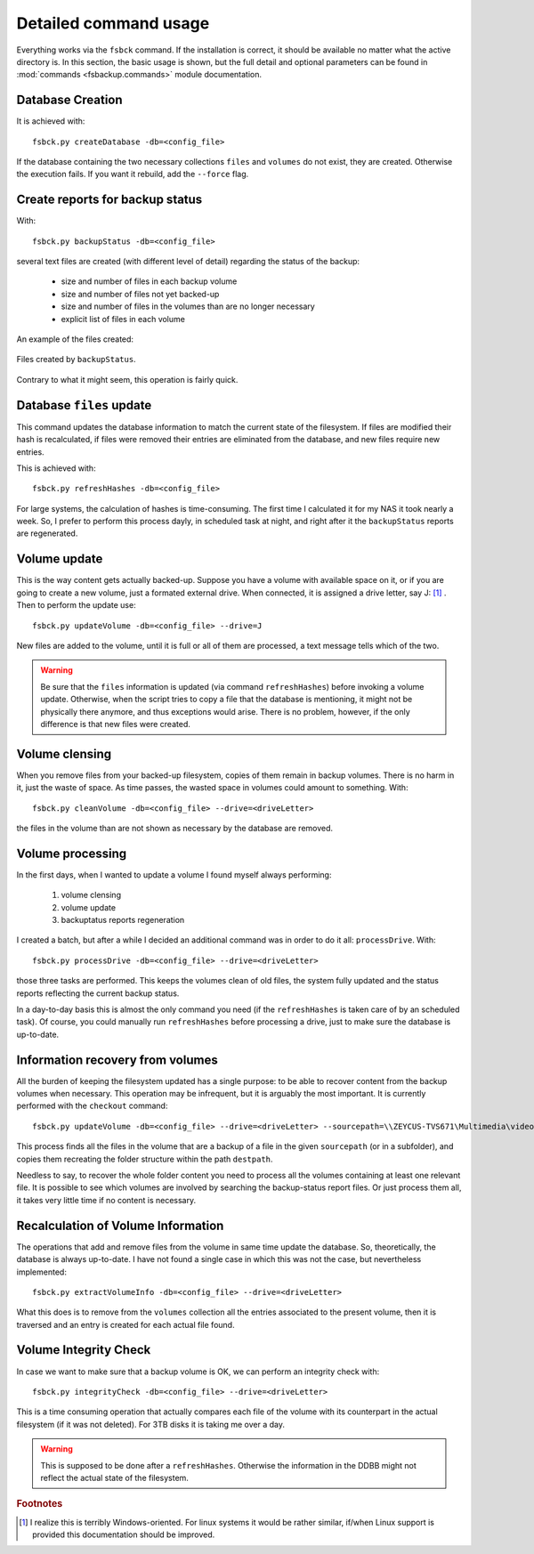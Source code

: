 **********************
Detailed command usage
**********************
Everything works via the ``fsbck`` command. If the installation is correct, it should be available no matter what the active directory is.
In this section, the basic usage is shown, but the full detail and optional parameters can be found in :mod:`commands <fsbackup.commands>` module documentation.


Database Creation
=================
It is achieved with::

    fsbck.py createDatabase -db=<config_file>

If the database containing the two necessary collections ``files`` and ``volumes`` do not exist, they are created.
Otherwise the execution fails. If you want it rebuild, add the ``--force`` flag.


Create reports for backup status
================================
With::

    fsbck.py backupStatus -db=<config_file>

several text files are created (with different level of detail) regarding the status of the backup:

  * size and number of files in each backup volume

  * size and number of files not yet backed-up

  * size and number of files in the volumes than are no longer necessary

  * explicit list of files in each volume

An example of the files created:

.. pic_reportfiles_screenshot:
.. figure:: images/reportfiles_screenshot.png
    :align: center

    Files created by ``backupStatus``.




Contrary to what it might seem, this operation is fairly quick.


Database ``files`` update
=========================
This command updates the database information to match the current state of the filesystem. 
If files are modified their hash is recalculated, if files were removed their entries are eliminated from
the database, and new files require new entries.

This is achieved with::

    fsbck.py refreshHashes -db=<config_file>

For large systems, the calculation of hashes is time-consuming. The first time I calculated it for my NAS it took nearly
a week. So, I prefer to perform this process dayly, in scheduled task at night, and right after it the ``backupStatus`` reports are regenerated.


Volume update
==============
This is the way content gets actually backed-up. Suppose you have a volume with available space on it, or if you are going to create
a new volume, just a formated external drive. When connected, it is assigned a drive letter, say J: [#fWin]_ . Then
to perform the update use::

    fsbck.py updateVolume -db=<config_file> --drive=J

New files are added to the volume, until it is full or all of them are processed, a text message tells which of the two.

.. warning:: Be sure that the ``files`` information is updated (via command ``refreshHashes``) before invoking a volume update. Otherwise, when the script tries to copy a file that the database is mentioning, it might not be physically there anymore, and thus exceptions would arise. There is no problem, however, if the only difference is that new files were created.


Volume clensing
================
When you remove files from your backed-up filesystem, copies of them remain in backup volumes. There is no harm in it,
just the waste of space. As time passes, the wasted space in volumes could amount to something. With::

    fsbck.py cleanVolume -db=<config_file> --drive=<driveLetter>

the files in the volume than are not shown as necessary by the database are removed.



Volume processing
===================
In the first days, when I wanted to update a volume I found myself always performing:

  1. volume clensing

  2. volume update

  3. backuptatus reports regeneration


I created a batch, but after a while I decided an additional command was in order to do it all: ``processDrive``. With::

    fsbck.py processDrive -db=<config_file> --drive=<driveLetter>

those three tasks are performed. This keeps the volumes clean of old files, the system fully updated and the status reports
reflecting the current backup status.

In a day-to-day basis this is almost the only command you need (if the ``refreshHashes`` is taken care of by an scheduled task).
Of course, you could manually run ``refreshHashes`` before processing a drive, just to make sure the database is up-to-date.


Information recovery from volumes
==================================
All the burden of keeping the filesystem updated has a single purpose: to be able to recover content from the backup volumes
when necessary. This operation may be infrequent, but it is arguably the most important. It is currently performed with the
``checkout`` command::

    fsbck.py updateVolume -db=<config_file> --drive=<driveLetter> --sourcepath=\\ZEYCUS-TVS671\Multimedia\video\seriesPlex\Monk --destpath=F:\temp\Monk

This process finds all the files in the volume that are a backup of a file in the given ``sourcepath`` (or in a subfolder),
and copies them recreating the folder structure within the path ``destpath``.

Needless to say, to recover the whole folder content you need to process all the volumes containing at least one relevant file. It is possible to see which volumes
are involved by searching the backup-status report files. Or just process them all, it takes very little time if no content is necessary.


Recalculation of Volume Information
=====================================
The operations that add and remove files from the volume in same time update the database.
So, theoretically, the database is always up-to-date. I have not found a single case in which this was not the case, 
but nevertheless implemented::

    fsbck.py extractVolumeInfo -db=<config_file> --drive=<driveLetter>

What this does is to remove from the ``volumes`` collection all the entries associated to the present volume, then
it is traversed and an entry is created for each actual file found.




Volume Integrity Check
=====================================
In case we want to make sure that a backup volume is OK, we can perform an integrity check with::

    fsbck.py integrityCheck -db=<config_file> --drive=<driveLetter>

This is a time consuming operation that actually compares each file of the volume with its counterpart in the actual filesystem
(if it was not deleted). For 3TB disks it is taking me over a day.

.. warning:: This is supposed to be done after a ``refreshHashes``. Otherwise the information in the DDBB might not reflect the actual state of the filesystem.



.. rubric:: Footnotes

.. [#fWin] I realize this is terribly Windows-oriented. For linux systems it would be rather similar, if/when Linux support is provided this documentation should be improved.